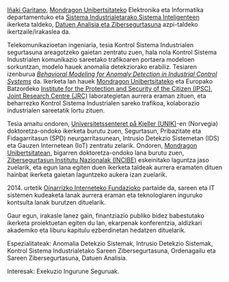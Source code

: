 #+BEGIN_EXPORT html
<div id="description">
<p><a href="https://www.mondragon.edu/eu/ikerketa-transferentzia/ingeniaritza-teknologia/ikerketa-transferentzia-taldeak/-/mu-inv-mapping/ikertzaile/inaki-garitano-garitano" target="_blank" title="Iñaki Garitano">Iñaki Garitano</a>, <a href="https://www.mondragon.edu/eu" target="_blank" title="Mondragon Unibertsitatea">Mondragon Unibertsitateko</a> Elektronika eta Informatika departamentuko eta <a href="https://www.mondragon.edu/eu/ikerketa-transferentzia/ingeniaritza-teknologia/ikerketa-transferentzia-taldeak" target="_blank" title="Sistema Industrialetarako Sistema Inteligenteak">Sistema Industrialetarako Sistema Inteligenteen</a> ikerketa taldeko, <a href="https://www.mondragon.edu/eu/ikerketa-transferentzia/ingeniaritza-teknologia/ikerketa-transferentzia-taldeak/-/mu-inv-mapping/grupo/analisis-de-datos-y-ciberseguridad" target="_blank" title="Datuen Analisia eta Zibersegurtasuna">Datuen Analisia eta Zibersegurtasuna</a> azpi-taldeko ikertzaile/irakaslea da.</p>

<p>Telekomunikazioetan ingeniaria, tesia Kontrol Sistema Industrialen segurtasuna areagotzeko gaietan zentratu zuen, hala nola Kontrol Sistema Industrialen komunikazio sareetako trafikoaren portaera modeloen sorkuntzan, modelo hauek anomalia detekziorako erabiliz. Tesiaren izenburua <a href="https://ebiltegia.mondragon.edu/xmlui/handle/20.500.11984/1712?locale-attribute=eu" target="_blank" title="Behavioral Modeling for Anomaly Detection in Industrial Control Systems"><i>Behavioral Modeling for Anomaly Detection in Industrial Control Systems</i></a> da. Ikerketa lan hauek <a href="https://www.mondragon.edu/eu" target="_blank" title="Mondragon Unibertsitatea">Mondragon Unibertsitateko</a> eta Europako Batzordeko <a href="https://web.archive.org/web/20100316060920/http://ipsc.jrc.ec.europa.eu/" target="_blank" title="Institute for the Protection and Security of the Citizen (IPSC)">Institute for the Protection and Security of the Citizen (IPSC)</a>, <a href="http://ec.europa.eu/dgs/jrc/" target="_blank" title="Joint Research Centre (JRC)">Joint Research Centre (JRC)</a> laborategietan aurrera eraman zituen, eta beharrezko Kontrol Sistema Industrialen sareko trafikoa, kolaborazio industrialen sareetatik lortu zituen.</p>

<p>Tesia amaitu ondoren, <a href="https://en.wikipedia.org/wiki/UNIK" target="_blank" title="Universitetssenteret på Kjeller (UNIK)">Universitetssenteret på Kjeller (UNIK)</a>-en (Norvegia) doktoretza-ondoko ikerketa burutu zuen, Segurtasun, Pribazitate eta Fidagarritasun (SPD) neurgarritasunean, Intrusio Detekzio Sistemetan (IDS) eta Gauzen Internetean (IoT) zentratu zelarik. Ondoren, <a href="https://www.mondragon.edu/eu" target="_blank" title="Mondragon Unibertsitatea">Mondragon Unibertsitatean</a>, bigarren doktoretza-ondoko lana burutu zuen, <a href="https://www.incibe.es/" target="_blank" title=" Zibersegurtasun Institutu Nazionala (INCIBE)">Zibersegurtasun Institutu Nazionalak (INCIBE)</a> eskeinitako laguntza jaso zuelarik, eta egun lana egiten duen ikerketa taldeak aurrera eramaten dituen hainbat ikerketa gaietan laguntzeko aukera izan zuelarik.</p>

<p>2014. urtetik <a href="https://basicinternet.org/" target="_blank" title="Oinarrizko Interneteko Fundazioa">Oinarrizko Interneteko Fundazioko</a> partaide da, sareen eta IT sistemen kudeaketa lanak aurrera eraman eta teknologiaren inguruko kontsulta lanak burutzen dituelarik.</p>

<p>Gaur egun, irakasle lanez gain, finantziazio publiko bidez babestutako ikerketa proiektuetan egiten du lan, ekarpenak konferentzia, aldizkari akademiko eta liburu kapitulu ezberdinetan hedatzen dituelarik.</p>
</div>
#+END_EXPORT

Espezialitateak: Anomalia Detekzio Sistemak, Intrusio Detekzio Sistemak, Kontrol Sistema Industrialetako Sareen Zibersegurtasuna, Ordenagailu eta Sareen Zibersegurtasuna, Datuen Analisia.

Interesak: Exekuzio Ingurune Seguruak.
